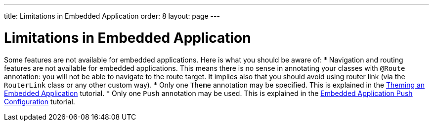 ---
title: Limitations in Embedded Application
order: 8
layout: page
---

= Limitations in Embedded Application

Some features are not available for embedded applications. Here is what you should
be aware of:
* Navigation and routing features are not available for embedded applications. 
This means there is no sense in annotating your classes with `@Route` annotation: 
you will not be able to navigate to the route target. 
It implies also that you should avoid using router link 
(via the `RouterLink` class or any other custom way).
* Only one `Theme` annotation may be specified. This is explained in the <<tutorial-webcomponent-theming#,Theming an Embedded Application>>  tutorial.
* Only one `Push` annotation may be used. This is explained in the <<tutorial-webcomponent-push#,Embedded Application Push Configuration>>  tutorial.

